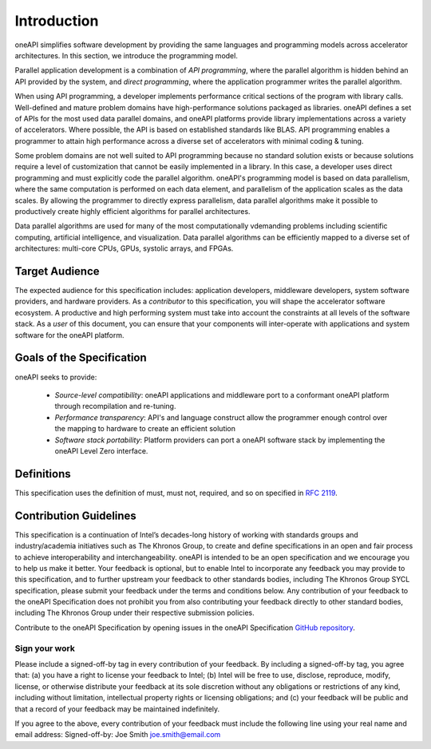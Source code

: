 ==============
 Introduction
==============

oneAPI simplifies software development by providing the same languages
and programming models across accelerator architectures. In this
section, we introduce the programming model.

Parallel application development is a combination of *API
programming*, where the parallel algorithm is hidden behind an API
provided by the system, and *direct programming*, where the
application programmer writes the parallel algorithm.

When using API programming, a developer implements performance
critical sections of the program with library calls.  Well-defined and
mature problem domains have high-performance solutions packaged as
libraries. oneAPI defines a set of APIs for the most used data
parallel domains, and oneAPI platforms provide library implementations
across a variety of accelerators.  Where possible, the API is based on
established standards like BLAS. API programming enables a programmer
to attain high performance across a diverse set of accelerators with
minimal coding & tuning.

Some problem domains are not well suited to API programming because no
standard solution exists or because solutions require a level of
customization that cannot be easily implemented in a library. In this
case, a developer uses direct programming and must explicitly code the
parallel algorithm. oneAPI's programming model is based on data
parallelism, where the same computation is performed on each data
element, and parallelism of the application scales as the data
scales. By allowing the programmer to directly express parallelism,
data parallel algorithms make it possible to productively create
highly efficient algorithms for parallel architectures.

Data parallel algorithms are used for many of the most computationally
vdemanding problems including scientific computing, artificial
intelligence, and visualization.  Data parallel algorithms can be
efficiently mapped to a diverse set of architectures: multi-core CPUs,
GPUs, systolic arrays, and FPGAs.

Target Audience
===============

The expected audience for this specification includes: application
developers, middleware developers, system software providers, and
hardware providers. As a *contributor* to this specification, you will
shape the accelerator software ecosystem. A productive and high
performing system must take into account the constraints at all levels
of the software stack. As a *user* of this document, you can ensure
that your components will inter-operate with applications and system
software for the oneAPI platform.

Goals of the Specification
==========================

oneAPI seeks to provide:

  - *Source-level compatibility*: oneAPI applications and middleware
    port to a conformant oneAPI platform through recompilation and
    re-tuning.

  - *Performance transparency*: API's and language construct allow the
    programmer enough control over the mapping to hardware to create
    an efficient solution
  
  - *Software stack portability*: Platform providers can port a oneAPI
    software stack by implementing the oneAPI Level Zero interface.

Definitions
===========

This specification uses the definition of must, must not, required,
and so on specified in `RFC 2119`_.

Contribution Guidelines
=======================

This specification is a continuation of Intel’s decades-long history
of working with standards groups and industry/academia initiatives
such as The Khronos Group, to create and define specifications in an
open and fair process to achieve interoperability and
interchangeability. oneAPI is intended to be an open specification and
we encourage you to help us make it better. Your feedback is optional,
but to enable Intel to incorporate any feedback you may provide to
this specification, and to further upstream your feedback to other
standards bodies, including The Khronos Group SYCL specification,
please submit your feedback under the terms and conditions below. Any
contribution of your feedback to the oneAPI Specification does not
prohibit you from also contributing your feedback directly to other
standard bodies, including The Khronos Group under their respective
submission policies.

Contribute to the oneAPI Specification by opening issues in the oneAPI
Specification `GitHub repository
<https://github.com/oneapi-src/oneapi-spec>`__.

Sign your work
--------------

Please include a signed-off-by tag in every contribution of your
feedback. By including a signed-off-by tag, you agree that: (a) you
have a right to license your feedback to Intel; (b) Intel will be free
to use, disclose, reproduce, modify, license, or otherwise distribute
your feedback at its sole discretion without any obligations or
restrictions of any kind, including without limitation, intellectual
property rights or licensing obligations; and (c) your feedback will
be public and that a record of your feedback may be maintained
indefinitely.

If you agree to the above, every contribution of your feedback must
include the following line using your real name and email address:
Signed-off-by: Joe Smith joe.smith@email.com


.. [*]: Other names and brands may be claimed as the property of others.
.. _`RFC 2119`: https://tools.ietf.org/html/rfc2119

